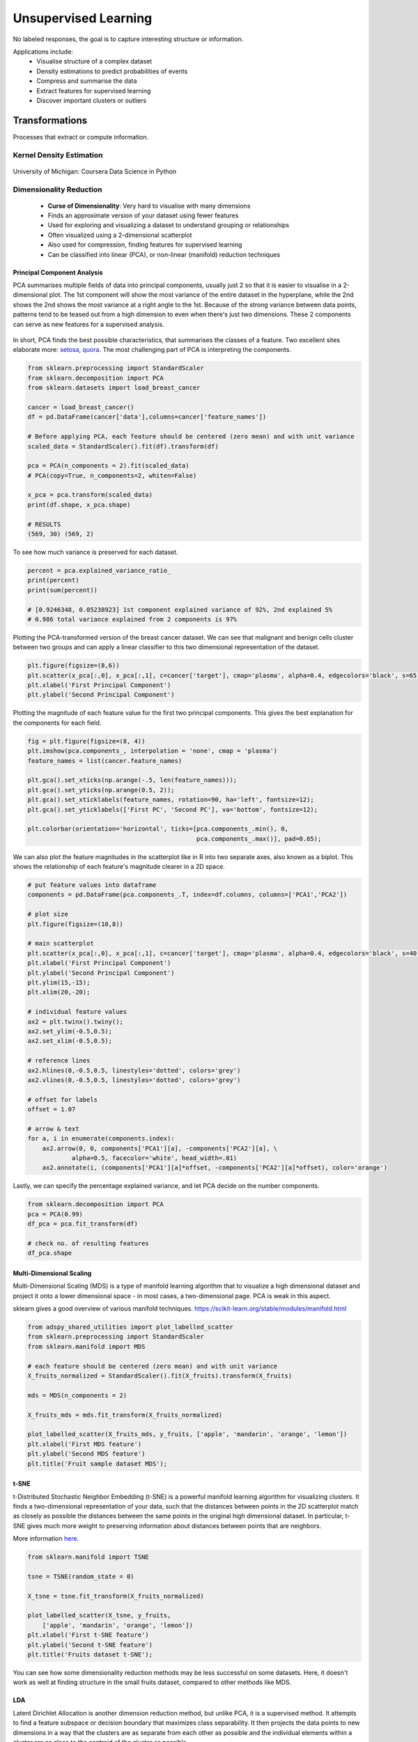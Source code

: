 Unsupervised Learning
=====================
No labeled responses, the goal is to capture interesting structure or information.

Applications include:
  * Visualise structure of a complex dataset
  * Density estimations to predict probabilities of events
  * Compress and summarise the data
  * Extract features for supervised learning
  * Discover important clusters or outliers

Transformations
---------------
Processes that extract or compute information.

Kernel Density Estimation
*************************

.. figure:: images/kerneldensity.png
    :width: 600px
    :align: center

    University of Michigan: Coursera Data Science in Python

Dimensionality Reduction
************************
  * **Curse of Dimensionality**: Very hard to visualise with many dimensions
  * Finds an approximate version of your dataset using fewer features
  * Used for exploring and visualizing a dataset to understand grouping or relationships
  * Often visualized using a 2-dimensional scatterplot
  * Also used for compression, finding features for supervised learning
  * Can be classified into linear (PCA), or non-linear (manifold) reduction techniques

Principal Component Analysis
^^^^^^^^^^^^^^^^^^^^^^^^^^^^^^^

PCA summarises multiple fields of data into principal components, 
usually just 2 so that it is easier to visualise in a 2-dimensional plot. 
The 1st component will show the most variance of the entire dataset in the hyperplane,
while the 2nd shows the 2nd shows the most variance at a right angle to the 1st.
Because of the strong variance between data points, 
patterns tend to be teased out from a high dimension to even when there's just two dimensions.
These 2 components can serve as new features for a supervised analysis.

.. figure:: images/pca3.png
    :width: 500px
    :align: center

In short, PCA finds the best possible characteristics, 
that summarises the classes of a feature. Two excellent sites elaborate more: setosa_,
quora_. The most challenging part of PCA is interpreting the components.

.. _setosa: http://setosa.io/ev/principal-component-analysis/
.. _quora: https://www.quora.com/What-is-an-intuitive-explanation-for-PCA

.. code:: python

  from sklearn.preprocessing import StandardScaler
  from sklearn.decomposition import PCA
  from sklearn.datasets import load_breast_cancer

  cancer = load_breast_cancer()
  df = pd.DataFrame(cancer['data'],columns=cancer['feature_names'])

  # Before applying PCA, each feature should be centered (zero mean) and with unit variance
  scaled_data = StandardScaler().fit(df).transform(df)  

  pca = PCA(n_components = 2).fit(scaled_data)
  # PCA(copy=True, n_components=2, whiten=False)

  x_pca = pca.transform(scaled_data)
  print(df.shape, x_pca.shape)
  
  # RESULTS
  (569, 30) (569, 2)

To see how much variance is preserved for each dataset.

.. code:: python

   percent = pca.explained_variance_ratio_
   print(percent)
   print(sum(percent))

   # [0.9246348, 0.05238923] 1st component explained variance of 92%, 2nd explained 5%
   # 0.986 total variance explained from 2 components is 97%

Plotting the PCA-transformed version of the breast cancer dataset. 
We can see that malignant and benign cells cluster between two groups and can apply a linear classifier
to this two dimensional representation of the dataset.

.. code:: python

    plt.figure(figsize=(8,6))
    plt.scatter(x_pca[:,0], x_pca[:,1], c=cancer['target'], cmap='plasma', alpha=0.4, edgecolors='black', s=65);
    plt.xlabel('First Principal Component')
    plt.ylabel('Second Principal Component')

  
.. figure:: images/pca1.png
    :width: 500px
    :align: center
      
      
Plotting the magnitude of each feature value for the first two principal components.
This gives the best explanation for the components for each field.

.. code:: python

  fig = plt.figure(figsize=(8, 4))
  plt.imshow(pca.components_, interpolation = 'none', cmap = 'plasma')
  feature_names = list(cancer.feature_names)

  plt.gca().set_xticks(np.arange(-.5, len(feature_names)));
  plt.gca().set_yticks(np.arange(0.5, 2));
  plt.gca().set_xticklabels(feature_names, rotation=90, ha='left', fontsize=12);
  plt.gca().set_yticklabels(['First PC', 'Second PC'], va='bottom', fontsize=12);

  plt.colorbar(orientation='horizontal', ticks=[pca.components_.min(), 0, 
                                                pca.components_.max()], pad=0.65);

                                                
.. figure:: images/pca2.png
    :width: 600px
    :align: center


We can also plot the feature magnitudes in the scatterplot like in R into two separate axes, also known as a biplot.
This shows the relationship of each feature's magnitude clearer in a 2D space.

.. code:: python

    # put feature values into dataframe
    components = pd.DataFrame(pca.components_.T, index=df.columns, columns=['PCA1','PCA2'])

    # plot size
    plt.figure(figsize=(10,8))

    # main scatterplot
    plt.scatter(x_pca[:,0], x_pca[:,1], c=cancer['target'], cmap='plasma', alpha=0.4, edgecolors='black', s=40);
    plt.xlabel('First Principal Component')
    plt.ylabel('Second Principal Component')
    plt.ylim(15,-15);
    plt.xlim(20,-20);

    # individual feature values
    ax2 = plt.twinx().twiny();
    ax2.set_ylim(-0.5,0.5);
    ax2.set_xlim(-0.5,0.5);

    # reference lines
    ax2.hlines(0,-0.5,0.5, linestyles='dotted', colors='grey')
    ax2.vlines(0,-0.5,0.5, linestyles='dotted', colors='grey')

    # offset for labels
    offset = 1.07

    # arrow & text
    for a, i in enumerate(components.index):
        ax2.arrow(0, 0, components['PCA1'][a], -components['PCA2'][a], \
                alpha=0.5, facecolor='white', head_width=.01)
        ax2.annotate(i, (components['PCA1'][a]*offset, -components['PCA2'][a]*offset), color='orange')
        
.. figure:: images/pca4.png
    :width: 600px
    :align: center

Lastly, we can specify the percentage explained variance, and let PCA decide on the number components.

.. code:: python

  from sklearn.decomposition import PCA
  pca = PCA(0.99)
  df_pca = pca.fit_transform(df)

  # check no. of resulting features
  df_pca.shape


Multi-Dimensional Scaling
^^^^^^^^^^^^^^^^^^^^^^^^^^^^^^^
Multi-Dimensional Scaling (MDS) is a type of manifold learning algorithm that to visualize 
a high dimensional dataset and project it onto a lower dimensional space - 
in most cases, a two-dimensional page. PCA is weak in this aspect.

sklearn gives a good overview of various manifold techniques. https://scikit-learn.org/stable/modules/manifold.html

.. code:: python

  from adspy_shared_utilities import plot_labelled_scatter
  from sklearn.preprocessing import StandardScaler
  from sklearn.manifold import MDS

  # each feature should be centered (zero mean) and with unit variance
  X_fruits_normalized = StandardScaler().fit(X_fruits).transform(X_fruits)  

  mds = MDS(n_components = 2)

  X_fruits_mds = mds.fit_transform(X_fruits_normalized)

  plot_labelled_scatter(X_fruits_mds, y_fruits, ['apple', 'mandarin', 'orange', 'lemon'])
  plt.xlabel('First MDS feature')
  plt.ylabel('Second MDS feature')
  plt.title('Fruit sample dataset MDS');

.. figure:: images/mds.png
    :width: 600px
    :align: center


t-SNE
^^^^^^
t-Distributed Stochastic Neighbor Embedding (t-SNE) is a powerful manifold learning algorithm for visualizing clusters. It finds a two-dimensional representation of your data, 
such that the distances between points in the 2D scatterplot match as closely as possible the distances 
between the same points in the original high dimensional dataset. In particular, 
t-SNE gives much more weight to preserving information about distances between points that are neighbors. 

More information here_.

.. _here: https://distill.pub/2016/misread-tsne

.. code:: python

  from sklearn.manifold import TSNE

  tsne = TSNE(random_state = 0)

  X_tsne = tsne.fit_transform(X_fruits_normalized)

  plot_labelled_scatter(X_tsne, y_fruits, 
      ['apple', 'mandarin', 'orange', 'lemon'])
  plt.xlabel('First t-SNE feature')
  plt.ylabel('Second t-SNE feature')
  plt.title('Fruits dataset t-SNE');

.. figure:: images/tsne.png
    :width: 600px
    :align: center
    
    You can see how some dimensionality reduction methods may be less successful on some datasets. 
    Here, it doesn't work as well at finding structure in the small fruits dataset, compared to other methods like MDS.

LDA
^^^^^^^
Latent Dirichlet Allocation is another dimension reduction method, but unlike PCA, it is a supervised method. 
It attempts to find a feature subspace or decision boundary that maximizes class separability.
It then projects the data points to new dimensions in a way that the clusters are as separate from each other 
as possible and the individual elements within a cluster are as close to the centroid of the cluster as possible. 

.. figure:: images/lda.PNG
    :width: 600px
    :align: center

Differences of PCA & LDA, from:
 * https://sebastianraschka.com/Articles/2014_python_lda.html
 * https://stackabuse.com/implementing-lda-in-python-with-scikit-learn/

.. code:: python

  # from sklearn documentation
  from sklearn.decomposition import LatentDirichletAllocation
  from sklearn.datasets import make_multilabel_classification

  # This produces a feature matrix of token counts, similar to what
  # CountVectorizer would produce on text.
  X, _ = make_multilabel_classification(random_state=0)
  lda = LatentDirichletAllocation(n_components=5, random_state=0)
  X_lda = lda.fit_transform(X, y)

  # check the explained variance
  percent = lda.explained_variance_ratio_
  print(percent)
  print(sum(percent))


Self-Organzing Maps
^^^^^^^^^^^^^^^^^^^^^^^
SOM is a special type of neural network that is trained using unsupervised learning to produce a two-dimensional map.
Each row of data is assigned to its Best Matching Unit (BMU) neuron. Neighbourhood effect to create a topographic map


.. figure:: images/som.PNG
    :width: 600px
    :align: center

They differ from other artificial neural networks as:
 1. they apply competitive learning as opposed to error-correction learning (such as backpropagation with gradient descent) 
 2. in the sense that they use a neighborhood function to preserve the topological properties of the input space.
 3. Consist of only one visible output layer

Requires scaling or normalization of all features first.

https://github.com/JustGlowing/minisom

We first need to calculate the number of neurons and how many of them making up each side.
The ratio of the side lengths of the map is approximately the ratio of the two largest eigenvalues of the training data’s covariance matrix.

.. code:: python

  # total no. of neurons required
  total_neurons = 5*sqrt(normal.shape[1])

  # calculate eigen_values
  normal_cov = np.cov(data_normal)
  eigen_values = np.linalg.eigvals(normal_cov)

  # 2 largest eigenvalues
  result = sorted([i.real for i in eigen_values])[-2:]
  ratio_2_largest_eigen = result[1]/result[0]

  side = total_neurons/ratio_2_largest_eigen

  # two sides
  print(total_neurons)
  print('1st side', side)
  print('2nd side', ratio_2_largest_eigen)


Then we build the model.

.. code:: python

  # 1st side, 2nd side, # features
  model = MiniSom(5, 4, 66, sigma=1.5, learning_rate=0.5, 
                neighborhood_function='gaussian', random_seed=10)

  # initialise weights to the map
  model.pca_weights_init(data_normal)
  # train the model
  model.train_batch(df, 60000, verbose=True)

Plot out the map.

.. code:: python

  plt.figure(figsize=(6, 5))
  plt.pcolor(som.distance_map().T, cmap='bone_r') 

Quantization error is the distance between each vector and the BMU.

.. code:: python

  som.quantization_error(array)


Clustering
----------
Find groups in data & assign every point in the dataset to one of the groups.

K-Means
**************************
Need to specify K number of clusters. It is also important to scale the features before applying K-means,
unless the fields are not meant to be scaled, like distances.
Categorical data is not appropriate as clustering calculated using euclidean distance (means). 
For long distances over an lat/long coordinates, they need to be projected to a flat surface.

One aspect of k means is that different random starting points for the cluster centers often result in very different clustering solutions. 
So typically, the k-means algorithm is run in scikit-learn with ten different random initializations 
and the solution occurring the most number of times is chosen. 

**Downsides**
 * Very sensitive to outliers. Have to remove before running the model
 * Might need to reduce dimensions if very high no. of features or the distance separation might not be obvious

.. figure:: images/kmeans4.png
    :width: 600px
    :align: center

    Introduction to Machine Learning with Python

**Methodology**
  1. Specify number of clusters (3)
  2. 3 random data points are randomly selected as cluster centers
  3. Each data point is assigned to the cluster center it is cloest to
  4. Cluster centers are updated to the mean of the assigned points
  5. Steps 3-4 are repeated, till cluster centers remain unchanged

.. figure:: images/kmeans2.png
    :width: 600px
    :align: center
    
    University of Michigan: Coursera Data Science in Python

**Example 1**

.. code:: python

  from sklearn.datasets import make_blobs
  from sklearn.cluster import KMeans
  from adspy_shared_utilities import plot_labelled_scatter
  from sklearn.preprocessing import MinMaxScaler

  fruits = pd.read_table('fruit_data_with_colors.txt')
  X_fruits = fruits[['mass','width','height', 'color_score']].as_matrix()
  y_fruits = fruits[['fruit_label']] - 1

  X_fruits_normalized = MinMaxScaler().fit(X_fruits).transform(X_fruits)  

  kmeans = KMeans(n_clusters = 4, random_state = 0)
  kmeans.fit(X_fruits)

  plot_labelled_scatter(X_fruits_normalized, kmeans.labels_, 
                        ['Cluster 1', 'Cluster 2', 'Cluster 3', 'Cluster 4'])

.. figure:: images/kmeans3.png
    :width: 600px
    :align: center


**Example 2**

.. code:: python 

  #### IMPORT MODULES ####
  import pandas as pd
  from sklearn import preprocessing
  from sklearn.cross_validation import train_test_split
  from sklearn.cluster import KMeans
  from sklearn.datasets import load_iris
  


  #### NORMALIZATION ####
  # standardise the means to 0 and standard error to 1
  for i in df.columns[:-2]: # df.columns[:-1] = dataframe for all features, minus target
      df[i] = preprocessing.scale(df[i].astype('float64'))

  df.describe()
  
  
  
  #### TRAIN-TEST SPLIT ####
  train_feature, test_feature = train_test_split(feature, random_state=123, test_size=0.2)

  print train_feature.shape
  print test_feature.shape
  (120, 4)
  (30, 4)



  #### A LOOK AT THE MODEL ####
  KMeans(n_clusters=2)
  KMeans(copy_x=True, init='k-means++', max_iter=300, n_clusters=2, n_init=10,
      n_jobs=1, precompute_distances='auto', random_state=None, tol=0.0001,
      verbose=0)
  
  
  
  #### ELBOW CHART TO DETERMINE OPTIMUM K ####
  from scipy.spatial.distance import cdist
  import numpy as np
  clusters=range(1,10)
  # to store average distance values for each cluster from 1-9
  meandist=[]

  # k-means cluster analysis for 9 clusters                                                           
  for k in clusters:
      # prepare the model
      model=KMeans(n_clusters=k)
      # fit the model
      model.fit(train_feature)
      # test the model
      clusassign=model.predict(train_feature)
      # gives average distance values for each cluster solution
          # cdist calculates distance of each two points from centriod
          # get the min distance (where point is placed in clsuter)
          # get average distance by summing & dividing by total number of samples
      meandist.append(sum(np.min(cdist(train_feature, model.cluster_centers_, 'euclidean'), axis=1)) 
      / train_feature.shape[0])
      
      
  import matplotlib.pylab as plt
  import seaborn as sns
  %matplotlib inline
  """Plot average distance from observations from the cluster centroid
  to use the Elbow Method to identify number of clusters to choose"""

  plt.plot(clusters, meandist)
  plt.xlabel('Number of clusters')
  plt.ylabel('Average distance')
  plt.title('Selecting k with the Elbow Method')

  # look a bend in the elbow that kind of shows where 
  # the average distance value might be leveling off such that adding more clusters 
  # doesn't decrease the average distance as much
  
.. image:: images/elbowchart.png
  :scale: 50 %
  :align: center

We can visualise the clusters by reducing the dimensions into 2 using PCA.
They are separate by theissen polygons, though at a multi-dimensional space.


.. code:: python

  pca = PCA(n_components = 2).fit(df).transform(df)
  labels = kmeans.labels_

  plt.figure(figsize=(8,8))
  plt.scatter(pd.DataFrame(pca)[0],pd.DataFrame(pca)[1], c=labels, cmap='plasma', alpha=0.5);

.. image:: images/kmeans.png
  :scale: 80 %
  :align: center


Sometimes we need to find the cluster centres so that we can get an absolute distance measure of centroids to new data. 
Each feature will have a defined centre for each cluster.

.. code:: python

  # get cluster centres
  centroids = model.cluster_centers_
  # for each row, define cluster centre
  centroid_labels = [centroids[i] for i in model.labels_]


If we have labels or y, and want to determine which y belongs to which cluster for an evaluation score,
we can use a groupby to find the most number of labels that fall in a cluster and manually label them as such.

.. code:: python

  df = concat.groupby(['label','cluster'])['cluster'].count()
  

Gaussian Mixture Model
************************

GMM is, in essence a density estimation model but can function like clustering. It has a probabilistic model under the hood so it 
returns a matrix of probabilities belonging to each cluster for each data point. More: https://jakevdp.github.io/PythonDataScienceHandbook/05.12-gaussian-mixtures.html


We can input the `covariance_type` argument such that it can choose between `diag` (the default, ellipse constrained to the axes), 
`spherical` (like k-means), or `full` (ellipse without a specific orientation).

.. code:: python

  from sklearn.mixture import GaussianMixture

  # gmm accepts input as array, so have to convert dataframe to numpy
  input_gmm = normal.values

  gmm = GaussianMixture(n_components=4, covariance_type='full', random_state=42)
  gmm.fit(input_gmm)
  result = gmm.predict(test_set)



.. figure:: images/gmm1.PNG
  :width: 500px
  :align: center

  from Python Data Science Handbook by Jake VanderPlas


`BIC` or `AIC` are used to determine the optimal number of clusters using the elbow diagram, the former usually recommends a simpler model. 
Note that number of clusters or components measures how well GMM works as a density estimator, not as a clustering algorithm.

.. code:: python

  from sklearn.mixture import GaussianMixture
  import matplotlib.pyplot as plt
  %matplotlib inline 
  %config InlineBackend.figure_format = 'retina'

  input_gmm = normal.values

  bic_list = []
  aic_list = []
  ranges = range(1,30)

  for i in ranges:
      gmm = GaussianMixture(n_components=i).fit(input_gmm)
      # BIC
      bic = gmm.bic(input_gmm)
      bic_list.append(bic)
      # AIC
      aic = gmm.aic(input_gmm)
      aic_list.append(aic)

  plt.figure(figsize=(10, 5))
  plt.plot(ranges, bic_list, label='BIC');
  plt.plot(ranges, aic_list, label='AIC');
  plt.legend(loc='best');



.. figure:: images/gmm2.PNG
  :width: 450px
  :align: center

  from Python Data Science Handbook by Jake VanderPlas


Agglomerative Clustering
*************************************

Agglomerative Clustering is a type of hierarchical clustering technique used to build clusters from bottom up. 
Divisive Clustering is the opposite method of building clusters from top down, which is not available in sklearn.


.. figure:: images/aggocluster.png
    :width: 600px
    :align: center
    
    University of Michigan: Coursera Data Science in Python

Methods of linking clusters together.
    
.. figure:: images/aggocluster2.png
    :width: 600px
    :align: center
    
    University of Michigan: Coursera Data Science in Python


``AgglomerativeClustering`` method in sklearn allows clustering to be choosen by the no. clusters or distance threshold.
        
.. code:: python  
  
    from sklearn.datasets import make_blobs
    from sklearn.cluster import AgglomerativeClustering

    X, y = make_blobs(random_state = 10)

    # n_clusters must be None if distance_threshold is not None
    cls = AgglomerativeClustering(n_clusters = 3, affinity=’euclidean’, linkage=’ward’, distance_threshold=None)
    cls_assignment = cls.fit_predict(X)


One of the benfits of this clustering is that a hierarchy can be built via a dendrogram.
We have to recompute the clustering using the ward function.

.. code:: python
 
   # BUILD DENDROGRAM
   from scipy.cluster.hierarchy import ward, dendrogram
   
   Z = ward(X)
   plt.figure(figsize=(10,5));
   dendrogram(Z, orientation='left', leaf_font_size=8))
   plt.show()


.. figure:: images/aggocluster4.png
    :width: 600px
    :align: center


More: https://joernhees.de/blog/2015/08/26/scipy-hierarchical-clustering-and-dendrogram-tutorial/


.. figure:: images/aggocluster3.png
    :width: 400px
    :align: center

In essence, we can also use the 3-step method above to compute agglomerative clustering.

.. code:: python

    from scipy.cluster.hierarchy import linkage, dendrogram, fcluster

    # 1. clustering
    Z = linkage(X, method='ward', metric='euclidean')
    
    # 2. draw dendrogram
    plt.figure(figsize=(10,5));
    dendrogram(Z, orientation='left', leaf_font_size=8)
    plt.show()

    # 3. flatten cluster
    distance_threshold = 10
    y = fcluster(Z, distance_threshold, criterion='distance')



sklearn agglomerative clustering is very slow, and an alternative ``fastcluster`` library
performs much faster as it is a C++ library with a python interface.

More: https://pypi.org/project/fastcluster/

.. code:: python

  import fastcluster
  from scipy.cluster.hierarchy import dendrogram, fcluster

  # 1. clustering
  Z = fastcluster.linkage_vector(X, method='ward', metric='euclidean')
  Z_df = pd.DataFrame(data=Z, columns=['clusterOne','clusterTwo','distance','newClusterSize'])

  # 2. draw dendrogram
  plt.figure(figsize=(10, 5))
  dendrogram(Z, orientation='left', leaf_font_size=8)
  plt.show();

  # 3. flatten cluster
  distance_threshold = 2000
  clusters = fcluster(Z, distance_threshold, criterion='distance')
  
.. figure:: images/aggocluster5.PNG
  :width: 400px
  :align: center

.. figure:: images/aggocluster6.PNG
  :width: 400px
  :align: center

Then we select the distance threshold to cut the dendrogram to obtain the selected clustering level.
The output is the cluster labelled for each row of data. As expected from the dendrogram, a cut at
2000 gives us 5 clusters.

This link gives an excellent tutorial on prettifying the dendrogram.
http://datanongrata.com/2019/04/27/67/

DBSCAN
*******
Density-Based Spatial Clustering of Applications with Noise (DBSCAN). 
Need to scale/normalise data. DBSCAN works by identifying crowded regions
referred to as dense regions.

Key parameters are ``eps`` and ``min_samples``. 
If there are at least min_samples many data points within a distance of eps
to a given data point, that point will be classified as a core sample.
Core samples that are closer to each other than the distance eps are put into
the same cluster by DBSCAN.

There is recently a new method called HDBSCAN (H = Hierarchical). 
https://hdbscan.readthedocs.io/en/latest/index.html


.. figure:: images/dbscan1.png
    :width: 650px
    :align: center

    Introduction to Machine Learning with Python

**Methodology**
  1. Pick an arbitrary point to start
  2. Find all points with distance *eps* or less from that point
  3. If points are more than *min_samples* within distance of *esp*, point is labelled as a core sample, and assigned a new cluster label
  4. Then all neighbours within *eps* of the point are visited
  5. If they are core samples their neighbours are visited in turn and so on
  6. The cluster thus grows till there are no more core samples within distance *eps* of the cluster
  7. Then, another point that has not been visited is picked, and step 1-6 is repeated
  8. 3 kinds of points are generated in the end, core points, boundary points, and noise
  9. Boundary points are core clusters but not within distance of *esp*



.. figure:: images/dbscan.png
    :width: 600px
    :align: center
    
    University of Michigan: Coursera Data Science in Python

.. code:: python

  from sklearn.cluster import DBSCAN
  from sklearn.datasets import make_blobs

  X, y = make_blobs(random_state = 9, n_samples = 25)

  dbscan = DBSCAN(eps = 2, min_samples = 2)

  cls = dbscan.fit_predict(X)
  print("Cluster membership values:\n{}".format(cls))
  Cluster membership values:
      [ 0  1  0  2  0  0  0  2  2 -1  1  2  0  0 -1  0  0  1 -1  1  1  2  2  2  1]
      # -1 indicates noise or outliers

  plot_labelled_scatter(X, cls + 1, 
          ['Noise', 'Cluster 0', 'Cluster 1', 'Cluster 2'])
          
          
.. figure:: images/dbscan2.png
    :width: 600px
    :align: center


One-Class Classification
-------------------------
These requires the training of a normal state(s), allows outliers to be detected when they lie outside trained state.

One Class SVM
**************

One-class SVM is an unsupervised algorithm that learns a decision function for outlier detection: 
classifying new data as similar or different to the training set.

Besides the kernel, two other parameters are impt:
The nu parameter should be the proportion of outliers you expect to observe (in our case around 2%), 
the gamma parameter determines the smoothing of the contour lines.


.. code:: python

  from sklearn.svm import OneClassSVM

  train, test = train_test_split(data, test_size=.2)
  train_normal = train[train['y']==0]
  train_outliers = train[train['y']==1]
  outlier_prop = len(train_outliers) / len(train_normal)

  model = OneClassSVM(kernel='rbf', nu=outlier_prop, gamma=0.000001)
  svm.fit(train_normal[['x1','x4','x5']])



Isolation Forest
*****************

.. code:: python

  from sklearn.ensemble import IsolationForest

  clf = IsolationForest(behaviour='new', max_samples=100,
                      random_state=rng, contamination='auto')
            
  clf.fit(X_train)
  y_pred_test = clf.predict(X_test)
  
  # -1 are outliers
  y_pred_test
  # array([ 1,  1,  1,  1,  1,  1,  1,  1,  1, -1,  1,  1,  1,  1,  1,  1])

  # calculate the no. of anomalies
  pd.DataFrame(save)[0].value_counts()
  # -1    23330
  # 1      687
  # Name: 0, dtype: int64

We can also get the average anomaly scores. 
The lower, the more abnormal. Negative scores represent outliers, positive scores represent inliers.

.. code:: python

  clf.decision_function(X_test)
  array([ 0.14528263,  0.14528263, -0.08450298,  0.14528263,  0.14528263,
        0.14528263,  0.14528263,  0.14528263,  0.14528263, -0.14279962,
        0.14528263,  0.14528263, -0.05483886, -0.10086102,  0.14528263,
        0.14528263])




Distance Metrics
------------------


Euclidean Distance & Cosine Similarity
****************************************

Euclidean distance is the straight line distance between points, while cosine distance is the cosine of the angle
between these two points.

.. figure:: images/distance1.png
  :width: 300px
  :align: center


.. code:: python

    from scipy.spatial.distance import euclidean

    euclidean([1,2],[1,3])
    # 1
    

.. code:: python
    
    from scipy.spatial.distance import cosine

    cosine([1,2],[1,3])
    # 0.010050506338833642


Mahalanobis Distance
****************************************

Mahalonobis distance is the distance between a point and a distribution, not between two distinct points.
Therefore, it is effectively a multivariate equivalent of the Euclidean distance.

https://www.machinelearningplus.com/statistics/mahalanobis-distance/

 * ``x``: is the vector of the observation (row in a dataset), 
 * ``m``: is the vector of mean values of independent variables (mean of each column), 
 * ``C^(-1)``: is the inverse covariance matrix of independent variables.

Multiplying by the inverse covariance (correlation) matrix essentially means dividing the 
input with the matrix. This is so that if features in your dataset are strongly correlated, the covariance will be high. 
Dividing by a large covariance will effectively reduce the distance.

While powerful, its use of correlation can be detrimantal when there is multicollinearity 
(strong correlations among features). 

.. figure:: images/distance2.png
  :width: 250px
  :align: center


.. code:: python

    import pandas as pd
    import numpy as np
    from scipy.spatial.distance import mahalanobis

    def mahalanobisD(normal_df, y_df):
        # calculate inverse covariance from normal state
        x_cov = normal_df.cov()
        inv_cov = np.linalg.pinv(x_cov)
        
        # get mean of normal state df
        x_mean = normal_df.mean()
        
        # calculate mahalanobis distance from each row of y_df
        distanceMD = []
        for i in range(len(y_df)):
            MD = mahalanobis(x_mean, y_df.iloc[i], inv_cov)
            distanceMD.append(MD)
            
        return distanceMD


Dynamic Time Warping
***********************

If two time series are identical, but one is shifted slightly along the time axis, 
then Euclidean distance may consider them to be very different from each other. 
DTW was introduced to overcome this limitation and give intuitive distance measurements 
between time series by ignoring both global and local shifts in the time dimension.

DTW is a technique that finds the optimal alignment between two time series, 
if one time series may be “warped” non-linearly by stretching or shrinking it along its time axis.
Dynamic time warping is often used in speech recognition to determine if two waveforms 
represent the same spoken phrase. In a speech waveform, 
the duration of each spoken sound and the interval between sounds are permitted to vary, 
but the overall speech waveforms must be similar.

From the creators of FastDTW, it produces an accurate minimum-distance warp path between two time series than is nearly optimal 
(standard DTW is optimal, but has a quadratic time and space complexity).

Output: Identical = 0, Difference > 0

.. code:: python

    import numpy as np
    from scipy.spatial.distance import euclidean
    from fastdtw import fastdtw

    x = np.array([[1,1], [2,2], [3,3], [4,4], [5,5]])
    y = np.array([[2,2], [3,3], [4,4]])
    distance, path = fastdtw(x, y, dist=euclidean)
    print(distance)

    # 2.8284271247461903

https://dtaidistance.readthedocs.io/en/latest/index.html is a dedicated package that gives more options to the traditional DTW,
especially the visualisation aspects.

Stan Salvador & Philip ChanFast. DTW: Toward Accurate Dynamic Time Warping in Linear Time and Space. Florida Institude of Technology. https://cs.fit.edu/~pkc/papers/tdm04.pdf


Symbolic Aggregate approXimation
**********************************
SAX, developed in 2007, compares the similarity of two time-series patterns by slicing them into horizontal & vertical regions,
and comparing between each of them. This can be easily explained by 4 charts provided by
https://jmotif.github.io/sax-vsm_site/morea/algorithm/SAX.html.

There are obvious benefits using such an algorithm, for one, it will be very fast as pattern matching is
aggregated. However, the biggest downside is that both time-series signals have to be of same time-length.

.. figure:: images/sax1.png
  :width: 400px
  :align: center

Both signals are overlayed.

.. figure:: images/sax2.png
  :width: 400px
  :align: center

Then normalised.

.. figure:: images/sax3.png
  :width: 400px
  :align: center

The chart is then sliced by various timeframes, Piecewise Aggregate Approximation,
and each slice is compared between the two signals independently.

.. figure:: images/sax4.png
  :width: 400px
  :align: center

Each signal value, i.e., y-axis is then sliced horizontally into regions, and assigned an alphabet.

Lastly, we use a distance scoring metric, through a fixed lookup table to easily calculate the total 
scores between each pair of PAA.

E.g., if the PAA fall in a region or its immediate adjacent one, we assume they are the same, i.e., distance = 0. 
Else, a distance value is assigned. The total distance is then computed to derice a distance metric.

For this instance:
 * SAX transform of ts1 into string through 9-points PAA: “abddccbaa”
 * SAX transform of ts2 into string through 9-points PAA: “abbccddba”
 * SAX distance: 0 + 0 + 0.67 + 0 + 0 + 0 + 0.67 + 0 + 0 = 1.34

This is the code from the package saxpy. Unfortunately, it does not have the option of 
calculating of the sax distance.

.. code:: python

  import numpy as np
  from saxpy.znorm import znorm
  from saxpy.paa import paa
  from saxpy.sax import ts_to_string
  from saxpy.alphabet import cuts_for_asize

  def saxpy_sax(signal, paa_segments=3, alphabet_size=3):
    sig_znorm = znorm(signal)
    sig_paa = paa(sig_znorm, paa_segments)
    sax = ts_to_string(sig_paa, cuts_for_asize(alphabet_size))
    return sax

  sig1a = saxpy_sax(sig1)
  sig2a = saxpy_sax(sig2)

Another more mature package is tslearn. It enables the calculation of sax distance, 
but the sax alphabets are set as integers instead.

.. code:: python

  from tslearn.piecewise import SymbolicAggregateApproximation

  def tslearn_sax(sig1, sig2, n_segments, alphabet_size):

    # Z-transform, PAA & SAX transformation
    sax = SymbolicAggregateApproximation(n_segments=n_segments, alphabet_size_avg=alphabet_size)
    sax_data = sax.fit_transform([sig1_n,sig2_n])

    # distance measure
    distance = sax.distance_sax(sax_data[0],sax_data[1])

    return sax_data, distance

  # [[[0]
  #   [3]
  #   [3]
  #   [1]]

  #  [[0]
  #   [1]
  #   [2]
  #   [3]]]

  # 1.8471662549420924

The paper: https://cs.gmu.edu/~jessica/SAX_DAMI_preprint.pdf


Matrix Profile TS
*******************
https://github.com/target/matrixprofile-ts